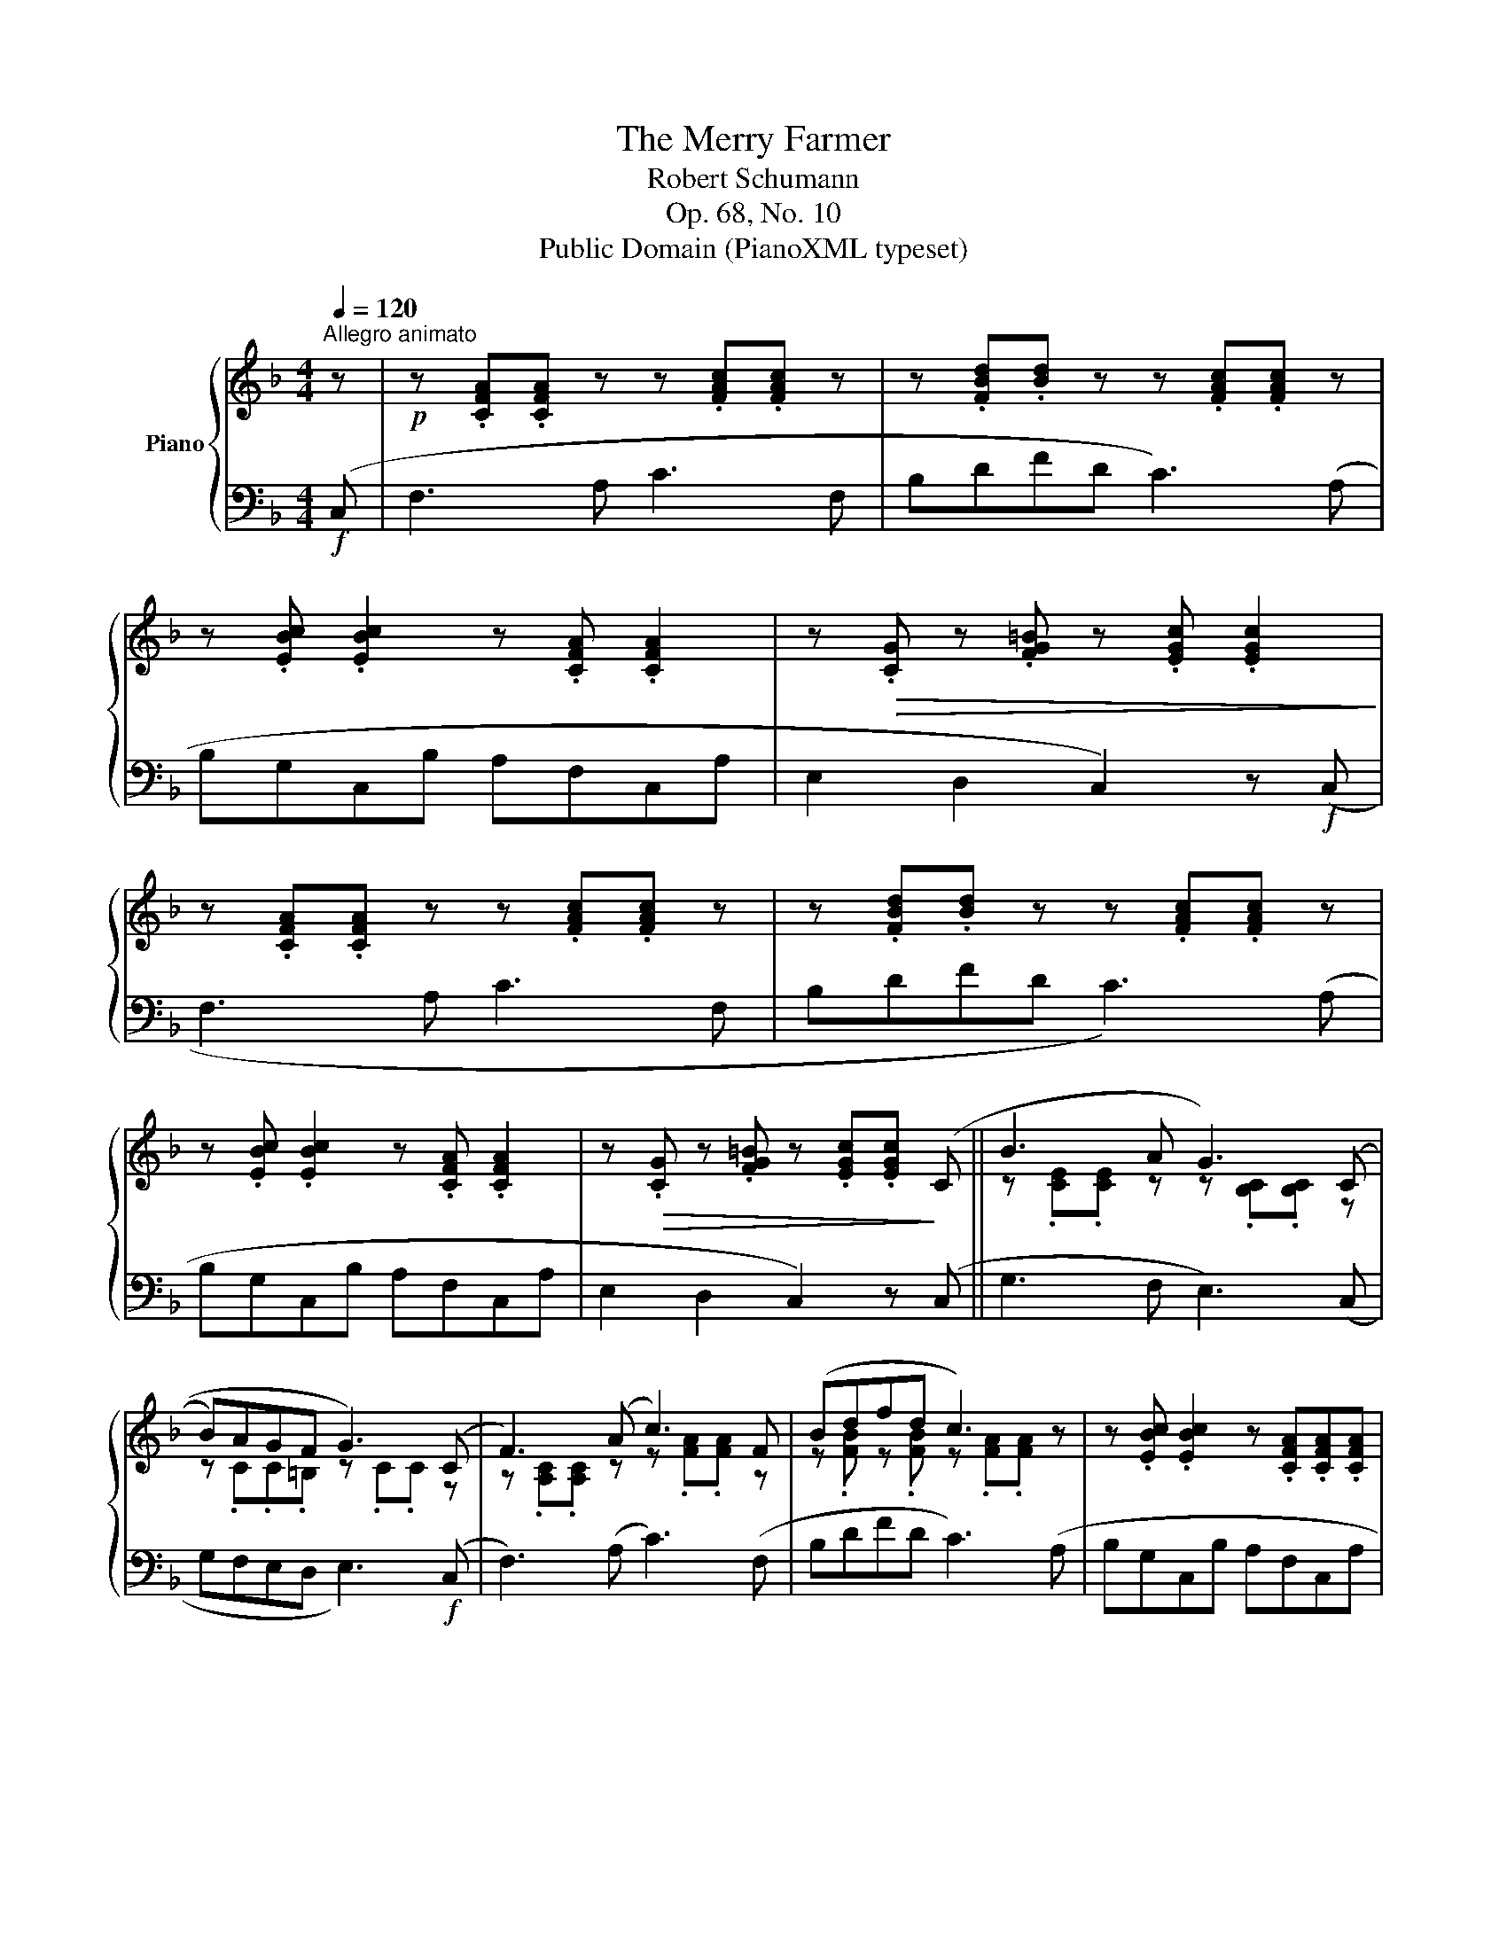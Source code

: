 X:1
T:The Merry Farmer
T:Robert Schumann
T:Op. 68, No. 10
T:Public Domain (PianoXML typeset)
Z:Public Domain (PianoXML typeset)
%%score { ( 1 3 ) | ( 2 4 ) }
L:1/8
Q:1/4=120
M:4/4
K:F
V:1 treble nm="Piano"
V:3 treble 
V:2 bass 
V:4 bass 
V:1
"^Allegro animato" z |!p! z .[CFA].[CFA] z z .[FAc].[FAc] z | z .[FBd].[Bd] z z .[FAc].[FAc] z | %3
 z .[EBc] .[EBc]2 z .[CFA] .[CFA]2 | z!>(! .[CG] z .[FG=B] z .[EGc] .[EGc]2!>)! | %5
 z .[CFA].[CFA] z z .[FAc].[FAc] z | z .[FBd].[Bd] z z .[FAc].[FAc] z | %7
 z .[EBc] .[EBc]2 z .[CFA] .[CFA]2 | z!>(! .[CG] z .[FG=B] z .[EGc].[EGc]!>)! (C || B3 A G3) ((C | %10
 B)AGF G3) (C | F3) (A c3) F | (Bdfd c3) z | z .[EBc] .[EBc]2 z .[CFA].[CFA].[CFA] | %14
 z .[DG] z .[B,C] z .[A,CF].[A,CF] (C | B3) A G3 ((C | B)AGF G3) (C | F3) (A c3) (F | Bdfd c3) z | %19
 z .[EBc] .[EBc]2 z .[CFA].[CFA].[CFA] |!>(! z .[DG] z .[B,C] z .[A,CF].[A,CF]!>)! z |] %21
V:2
!f! (C, | F,3 A, C3 F, | B,DFD C3) (A, | B,G,C,B, A,F,C,A, | E,2 D,2 C,2) z!f! (C, | F,3 A, C3 F, | %6
 B,DFD C3) (A, | B,G,C,B, A,F,C,A, | E,2 D,2 C,2) z (C, || G,3 F, E,3) (C, | G,F,E,D, E,3)!f! (C, | %11
 F,3) (A, C3) (F, | B,DFD C3) (A, | B,G,C,B, A,F,C,A, | G,2 E,2 F,2) x (C, | G,3) (F, E,3) (C, | %16
 G,F,E,D, E,3)!f! (C, | F,3) (A, C3) (F, | B,DFD C3) (A, | B,G,C,B, A,F,C,A, | G,2 E,2 F,2) z2 |] %21
V:3
 x | x8 | x8 | x8 | x8 | x8 | x8 | x8 | x8 || z .[CE].[CE] z z .[B,C].[B,C] z | %10
 z .C.C.=B, z .C.C z | z .[A,C].[A,C] z z .[FA].[FA] z | z .[FB] z .[FB] z .[FA].[FA] z | x8 | x8 | %15
 z .[CE].[CE] z z .[B,C].[B,C] z | z .C.C.=B, z .C.C z | z .[A,C].[A,C] z z .[FA].[FA] z | %18
 z .[FB] z .[FB] z .[FA].[FA] z | x8 | x8 |] %21
V:4
 x | x8 | x8 | x8 | x8 | x8 | x8 | x8 | x8 || x8 | x8 | x8 | x8 | x8 | B,,2 C,2 F,2 z x | x8 | x8 | %17
 x8 | x8 | x8 | B,,2 C,2 x2 x2 |] %21

